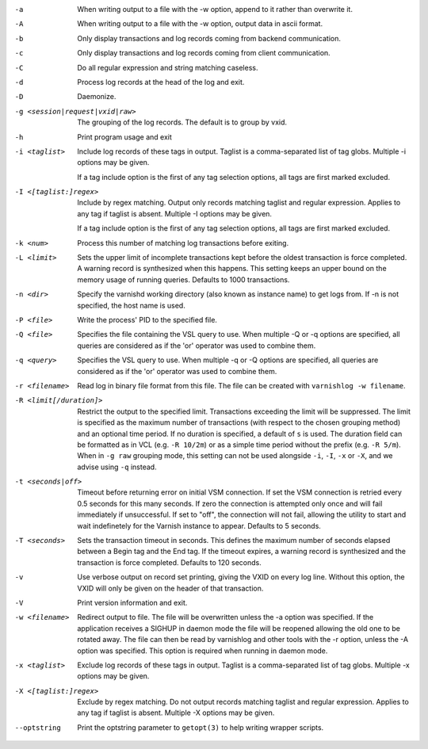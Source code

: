 -a

	When writing output to a file with the -w option, append to it rather than overwrite it.

-A

	When writing output to a file with the -w option, output data in ascii format.

-b

	Only display transactions and log records coming from backend communication.

-c

	Only display transactions and log records coming from client communication.

-C

	Do all regular expression and string matching caseless.

-d

	Process log records at the head of the log and exit.

-D

	Daemonize.

-g <session|request|vxid|raw>

	The grouping of the log records. The default is to group by vxid.

-h

	Print program usage and exit

-i <taglist>

	Include log records of these tags in output. Taglist is a comma-separated list of tag globs. Multiple -i options may be given.
	
	If a tag include option is the first of any tag selection options, all tags are first marked excluded.

-I <[taglist:]regex>

	Include by regex matching. Output only records matching taglist and regular expression. Applies to any tag if taglist is absent. Multiple -I options may be given.
	
	If a tag include option is the first of any tag selection options, all tags are first marked excluded.

-k <num>

	Process this number of matching log transactions before exiting.

-L <limit>

	Sets the upper limit of incomplete transactions kept before the oldest transaction is force completed. A warning record is synthesized when this happens. This setting keeps an upper bound on the memory usage of running queries. Defaults to 1000 transactions.

-n <dir>

	Specify the varnishd working directory (also known as instance name) to get logs from. If -n is not specified, the host name is used.

-P <file>

	Write the process' PID to the specified file.

-Q <file>

	Specifies the file containing the VSL query to use. When multiple -Q or -q options are specified, all queries are considered as if the 'or' operator was used to combine them.

-q <query>

	Specifies the VSL query to use. When multiple -q or -Q options are specified, all queries are considered as if the 'or' operator was used to combine them.

-r <filename>

	Read log in binary file format from this file. The file can be created with ``varnishlog -w filename``.

-R <limit[/duration]>

	Restrict the output to the specified limit. Transactions exceeding the limit will be suppressed. The limit is specified as the maximum number of transactions (with respect to the chosen grouping method) and an optional time period. If no duration is specified, a default of ``s`` is used. The duration field can be formatted as in VCL (e.g. ``-R 10/2m``) or as a simple time period without the prefix (e.g. ``-R 5/m``). When in ``-g raw`` grouping mode, this setting can not be used alongside ``-i``, ``-I``, ``-x`` or ``-X``, and we advise using ``-q`` instead.

-t <seconds|off>

	Timeout before returning error on initial VSM connection. If set the VSM connection is retried every 0.5 seconds for this many seconds. If zero the connection is attempted only once and will fail immediately if unsuccessful. If set to "off", the connection will not fail, allowing the utility to start and wait indefinetely for the Varnish instance to appear.  Defaults to 5 seconds.

-T <seconds>

	Sets the transaction timeout in seconds. This defines the maximum number of seconds elapsed between a Begin tag and the End tag. If the timeout expires, a warning record is synthesized and the transaction is force completed. Defaults to 120 seconds.

-v

	Use verbose output on record set printing, giving the VXID on every log line. Without this option, the VXID will only be given on the header of that transaction.

-V

	Print version information and exit.

-w <filename>

	Redirect output to file. The file will be overwritten unless the -a option was specified. If the application receives a SIGHUP in daemon mode the file will be  reopened allowing the old one to be rotated away. The file can then be read by varnishlog and other tools with the -r option, unless the -A option was specified. This option is required when running in daemon mode.

-x <taglist>

	Exclude log records of these tags in output. Taglist is a comma-separated list of tag globs. Multiple -x options may be given.


-X <[taglist:]regex>

	Exclude by regex matching. Do not output records matching taglist and regular expression. Applies to any tag if taglist is absent. Multiple -X options may be given.


--optstring
	Print the optstring parameter to ``getopt(3)`` to help writing wrapper scripts.


